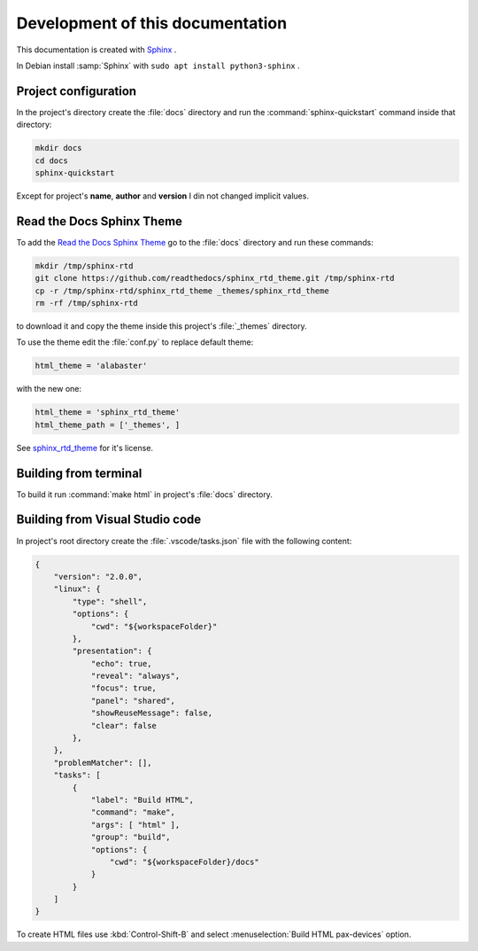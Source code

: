 ===============================================================================
Development of this documentation
===============================================================================

This documentation is created with `Sphinx <https://www.sphinx-doc.org>`_ .

In Debian install :samp:`Sphinx` with ``sudo apt install python3-sphinx`` .

Project configuration
-------------------------------------------------------------------------------

In the project's directory create the :file:`docs` directory and run the
:command:`sphinx-quickstart` command inside that directory:

.. code-block:: bash

    mkdir docs
    cd docs
    sphinx-quickstart

Except for project's **name**, **author** and **version** I din not changed implicit values.

Read the Docs Sphinx Theme
-------------------------------------------------------------------------------

To add the `Read the Docs Sphinx Theme <https://github.com/readthedocs/sphinx_rtd_theme>`_
go to the :file:`docs` directory and run these commands:

.. code-block:: bash

    mkdir /tmp/sphinx-rtd
    git clone https://github.com/readthedocs/sphinx_rtd_theme.git /tmp/sphinx-rtd
    cp -r /tmp/sphinx-rtd/sphinx_rtd_theme _themes/sphinx_rtd_theme
    rm -rf /tmp/sphinx-rtd

to download it and copy the theme inside this project's :file:`_themes` directory.

To use the theme edit the :file:`conf.py` to replace default theme:

.. code-block:: ini

    html_theme = 'alabaster'

with the new one:

.. code-block:: ini

    html_theme = 'sphinx_rtd_theme'
    html_theme_path = ['_themes', ]

See `sphinx_rtd_theme <https://github.com/readthedocs/sphinx_rtd_theme>`_ for it's license.

Building from terminal
-------------------------------------------------------------------------------

To build it run :command:`make html` in project's :file:`docs` directory.

Building from Visual Studio code
-------------------------------------------------------------------------------

In project's root directory create the :file:`.vscode/tasks.json` file with the following content:

.. code-block:: json

    {
        "version": "2.0.0",
        "linux": {
            "type": "shell",
            "options": {
                "cwd": "${workspaceFolder}"
            },
            "presentation": {
                "echo": true,
                "reveal": "always",
                "focus": true,
                "panel": "shared",
                "showReuseMessage": false,
                "clear": false
            },
        },
        "problemMatcher": [],
        "tasks": [
            {
                "label": "Build HTML",
                "command": "make",
                "args": [ "html" ],
                "group": "build",
                "options": {
                    "cwd": "${workspaceFolder}/docs"
                }
            }
        ]
    }

To create HTML files use :kbd:`Control-Shift-B` and select :menuselection:`Build HTML pax-devices` option.
